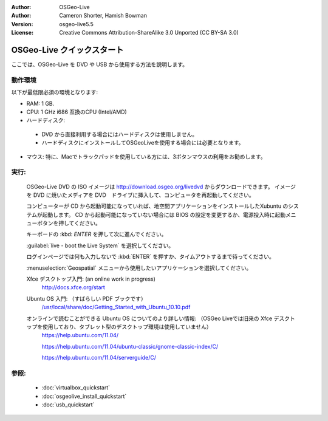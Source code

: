 
:Author: OSGeo-Live
:Author: Cameron Shorter, Hamish Bowman
:Version: osgeo-live5.5
:License: Creative Commons Attribution-ShareAlike 3.0 Unported  (CC BY-SA 3.0)

.. _osgeolive-install-quickstart:
 
********************************************************************************
OSGeo-Live クイックスタート
********************************************************************************

ここでは、OSGeo-Live を DVD や USB から使用する方法を説明します。

動作環境
--------------------------------------------------------------------------------

以下が最低限必須の環境となります:

* RAM: 1 GB.
* CPU: 1 GHz i686 互換のCPU (Intel/AMD)
* ハードディスク: 

 * DVD から直接利用する場合にはハードディスクは使用しません。
 * ハードディスクにインストールしてOSGeoLiveを使用する場合には必要となります。

* マウス: 特に、Macでトラックパッドを使用している方には、3ボタンマウスの利用をお勧めします。

実行:
--------------------------------------------------------------------------------

  OSGeo-Live DVD の ISO イメージは http://download.osgeo.org/livedvd からダウンロードできます。
  イメージを DVD に焼いたメディアを DVD　ドライブに挿入して、コンピュータを再起動してください。
  
  コンピューターが CD から起動可能になっていれば、地空間アプリケーションをインストールしたXubuntu のシステムが起動します。
  CD から起動可能になっていない場合には BIOS の設定を変更するか、電源投入時に起動メニューボタンを押してください。

  .. image:: ../../images/screenshots/800x600/osgeolive_boot.png
    :scale: 70 %
    :alt: 起動

  キーボードの :kbd: `ENTER` を押して次に進んでください。

  .. image:: ../../images/screenshots/800x600/osgeolive_boot_select.png
    :scale: 70 %
    :alt: ブート選択

  :guilabel:`live - boot the Live System` を選択してください。

  .. image:: ../../images/screenshots/800x600/osgeolive_login.png
    :scale: 70 %
    :alt: ログイン

  ログインページでは何も入力しないで :kbd:`ENTER` を押すか、タイムアウトするまで待ってください。

  .. image:: ../../images/screenshots/800x600/osgeolive_menu.png
    :scale: 70 %
    :alt: OSGeo Live メニュー

  :menuselection:`Geospatial` メニューから使用したいアプリケーションを選択してください。 

  Xfce デスクトップ入門: (an online work in progress)
    http://docs.xfce.org/start

  Ubuntu OS 入門: （すばらしい PDF ブックです）
    `/usr/local/share/doc/Getting_Started_with_Ubuntu_10.10.pdf </usr/local/share/doc/Getting_Started_with_Ubuntu_10.10.pdf>`_

  オンラインで読むことができる Ubuntu OS についてのより詳しい情報: （OSGeo Liveでは旧来の Xfce デスクトップを使用しており、タブレット型のデスクトップ環境は使用していません）
    https://help.ubuntu.com/11.04/

    https://help.ubuntu.com/11.04/ubuntu-classic/gnome-classic-index/C/

    https://help.ubuntu.com/11.04/serverguide/C/


参照:
--------------------------------------------------------------------------------

 * :doc:`virtualbox_quickstart`
 * :doc:`osgeolive_install_quickstart`
 * :doc:`usb_quickstart`

